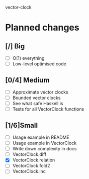 vector-clock

* Planned changes
** [/] Big
   - [ ] O(1) everything
   - [ ] Low-level optimised code
** [0/4] Medium
   - [ ] Approximate vector clocks
   - [ ] Bounded vector clocks
   - [ ] See what safe Haskell is
   - [ ] Tests for all VectorClock functions
** [1/6]Small
   - [ ] Usage example in README
   - [ ] Usage example in VectorClock
   - [ ] Write down complexity in docs
   - [ ] VectorClock.diff
   - [X] VectorClock.relation
   - [ ] VectorClock.fold2
   - [ ] VectorClock.inc
